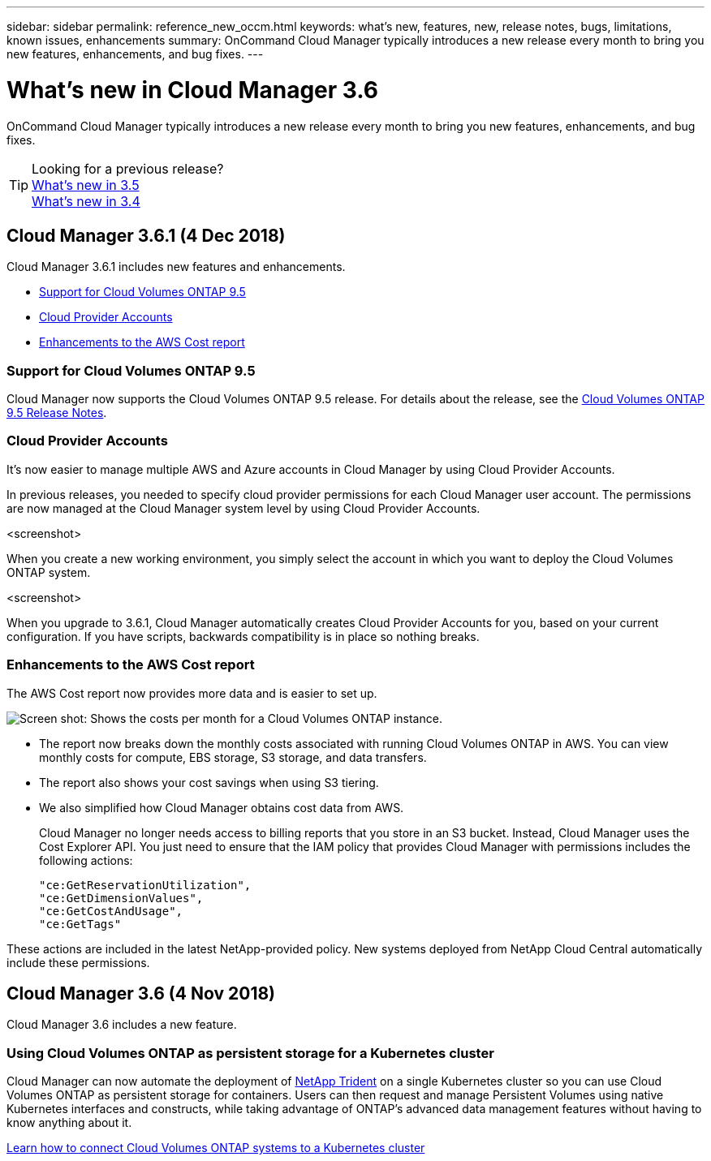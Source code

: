 ---
sidebar: sidebar
permalink: reference_new_occm.html
keywords: what's new, features, new, release notes, bugs, limitations, known issues, enhancements
summary: OnCommand Cloud Manager typically introduces a new release every month to bring you new features, enhancements, and bug fixes.
---

= What's new in Cloud Manager 3.6
:toc: macro
:hardbreaks:
:toclevels: 1
:nofooter:
:icons: font
:linkattrs:
:imagesdir: ./media/

[.lead]
OnCommand Cloud Manager typically introduces a new release every month to bring you new features, enhancements, and bug fixes.

toc::[]

TIP: Looking for a previous release?
link:https://docs.netapp.com/us-en/occm35/reference_new_occm.html[What's new in 3.5^]
link:https://docs.netapp.com/us-en/occm34/reference_new_occm.html[What's new in 3.4^]

== Cloud Manager 3.6.1 (4 Dec 2018)

Cloud Manager 3.6.1 includes new features and enhancements.

* <<Support for Cloud Volumes ONTAP 9.5>>
* <<Cloud Provider Accounts>>
* <<Enhancements to the AWS Cost report>>

=== Support for Cloud Volumes ONTAP 9.5

Cloud Manager now supports the Cloud Volumes ONTAP 9.5 release. For details about the release, see the https://docs.netapp.com/us-en/cloud-volumes-ontap/reference_new_95.html[Cloud Volumes ONTAP 9.5 Release Notes].

=== Cloud Provider Accounts

It's now easier to manage multiple AWS and Azure accounts in Cloud Manager by using Cloud Provider Accounts.

In previous releases, you needed to specify cloud provider permissions for each Cloud Manager user account. The permissions are now managed at the Cloud Manager system level by using Cloud Provider Accounts.

<screenshot>

When you create a new working environment, you simply select the account in which you want to deploy the Cloud Volumes ONTAP system.

<screenshot>

When you upgrade to 3.6.1, Cloud Manager automatically creates Cloud Provider Accounts for you, based on your current configuration. If you have scripts, backwards compatibility is in place so nothing breaks.

=== Enhancements to the AWS Cost report

The AWS Cost report now provides more data and is easier to set up.

image:screenshot_cost.gif[Screen shot: Shows the costs per month for a Cloud Volumes ONTAP instance.]

* The report now breaks down the monthly costs associated with running Cloud Volumes ONTAP in AWS. You can view monthly costs for compute, EBS storage, S3 storage, and data transfers.

* The report also shows your cost savings when using S3 tiering.

* We also simplified how Cloud Manager obtains cost data from AWS.
+
Cloud Manager no longer needs access to billing reports that you store in an S3 bucket. Instead, Cloud Manager uses the Cost Explorer API. You just need to ensure that the IAM policy that provides Cloud Manager with permissions includes the following actions:

 "ce:GetReservationUtilization",
 "ce:GetDimensionValues",
 "ce:GetCostAndUsage",
 "ce:GetTags"

These actions are included in the latest NetApp-provided policy. New systems deployed from NetApp Cloud Central automatically include these permissions.

== Cloud Manager 3.6 (4 Nov 2018)

Cloud Manager 3.6 includes a new feature.

=== Using Cloud Volumes ONTAP as persistent storage for a Kubernetes cluster

Cloud Manager can now automate the deployment of https://netapp-trident.readthedocs.io/en/stable-v18.10/introduction.html[NetApp Trident^] on a single Kubernetes cluster so you can use Cloud Volumes ONTAP as persistent storage for containers. Users can then request and manage Persistent Volumes using native Kubernetes interfaces and constructs, while taking advantage of ONTAP's advanced data management features without having to know anything about it.

link:task_connecting_kubernetes.html[Learn how to connect Cloud Volumes ONTAP systems to a Kubernetes cluster]
